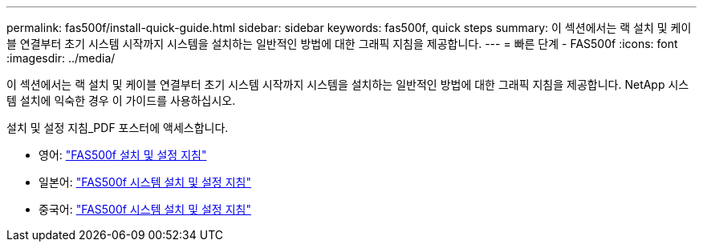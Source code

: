 ---
permalink: fas500f/install-quick-guide.html 
sidebar: sidebar 
keywords: fas500f, quick steps 
summary: 이 섹션에서는 랙 설치 및 케이블 연결부터 초기 시스템 시작까지 시스템을 설치하는 일반적인 방법에 대한 그래픽 지침을 제공합니다. 
---
= 빠른 단계 - FAS500f
:icons: font
:imagesdir: ../media/


[role="lead"]
이 섹션에서는 랙 설치 및 케이블 연결부터 초기 시스템 시작까지 시스템을 설치하는 일반적인 방법에 대한 그래픽 지침을 제공합니다. NetApp 시스템 설치에 익숙한 경우 이 가이드를 사용하십시오.

설치 및 설정 지침_PDF 포스터에 액세스합니다.

* 영어: https://library.netapp.com/ecm/ecm_download_file/ECMLP2872833["FAS500f 설치 및 설정 지침"^]
* 일본어: https://library.netapp.com/ecm/ecm_download_file/ECMLP2874807["FAS500f 시스템 설치 및 설정 지침"^]
* 중국어: https://library.netapp.com/ecm/ecm_download_file/ECMLP2874808["FAS500f 시스템 설치 및 설정 지침"^]

